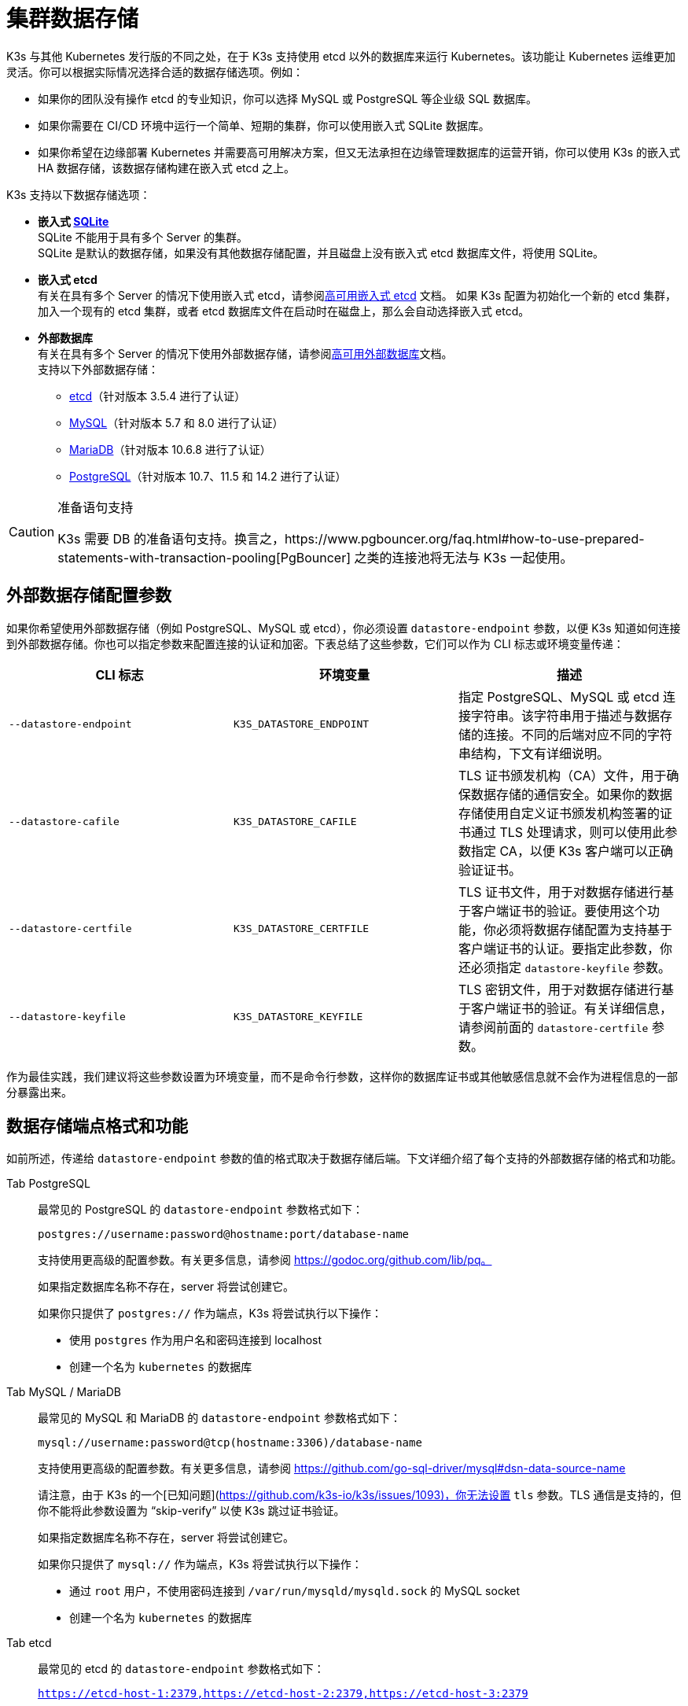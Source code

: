 = 集群数据存储

K3s 与其他 Kubernetes 发行版的不同之处，在于 K3s 支持使用 etcd 以外的数据库来运行 Kubernetes。该功能让 Kubernetes 运维更加灵活。你可以根据实际情况选择合适的数据存储选项。例如：

* 如果你的团队没有操作 etcd 的专业知识，你可以选择 MySQL 或 PostgreSQL 等企业级 SQL 数据库。
* 如果你需要在 CI/CD 环境中运行一个简单、短期的集群，你可以使用嵌入式 SQLite 数据库。
* 如果你希望在边缘部署 Kubernetes 并需要高可用解决方案，但又无法承担在边缘管理数据库的运营开销，你可以使用 K3s 的嵌入式 HA 数据存储，该数据存储构建在嵌入式 etcd 之上。

K3s 支持以下数据存储选项：

* *嵌入式 https://www.sqlite.org/index.html[SQLite]* +
 SQLite 不能用于具有多个 Server 的集群。 +
 SQLite 是默认的数据存储，如果没有其他数据存储配置，并且磁盘上没有嵌入式 etcd 数据库文件，将使用 SQLite。
* *嵌入式 etcd* +
 有关在具有多个 Server 的情况下使用嵌入式 etcd，请参阅xref:datastore/ha-embedded.adoc[高可用嵌入式 etcd] 文档。
 如果 K3s 配置为初始化一个新的 etcd 集群，加入一个现有的 etcd 集群，或者 etcd 数据库文件在启动时在磁盘上，那么会自动选择嵌入式 etcd。
* *外部数据库* +
 有关在具有多个 Server 的情况下使用外部数据存储，请参阅xref:datastore/ha.adoc[高可用外部数据库]文档。 +
 支持以下外部数据存储：
 ** https://etcd.io/[etcd]（针对版本 3.5.4 进行了认证）
 ** https://www.mysql.com/[MySQL]（针对版本 5.7 和 8.0 进行了认证）
 ** https://mariadb.org/[MariaDB]（针对版本 10.6.8 进行了认证）
 ** https://www.postgresql.org/[PostgreSQL]（针对版本 10.7、11.5 和 14.2 进行了认证）

[CAUTION]
.准备语句支持
====
K3s 需要 DB 的准备语句支持。换言之，https://www.pgbouncer.org/faq.html#how-to-use-prepared-statements-with-transaction-pooling[PgBouncer] 之类的连接池将无法与 K3s 一起使用。
====


== 外部数据存储配置参数

如果你希望使用外部数据存储（例如 PostgreSQL、MySQL 或 etcd），你必须设置 `datastore-endpoint` 参数，以便 K3s 知道如何连接到外部数据存储。你也可以指定参数来配置连接的认证和加密。下表总结了这些参数，它们可以作为 CLI 标志或环境变量传递：

|===
| CLI 标志 | 环境变量 | 描述

| `--datastore-endpoint`
| `K3S_DATASTORE_ENDPOINT`
| 指定 PostgreSQL、MySQL 或 etcd 连接字符串。该字符串用于描述与数据存储的连接。不同的后端对应不同的字符串结构，下文有详细说明。

| `--datastore-cafile`
| `K3S_DATASTORE_CAFILE`
| TLS 证书颁发机构（CA）文件，用于确保数据存储的通信安全。如果你的数据存储使用自定义证书颁发机构签署的证书通过 TLS 处理请求，则可以使用此参数指定 CA，以便 K3s 客户端可以正确验证证书。

| `--datastore-certfile`
| `K3S_DATASTORE_CERTFILE`
| TLS 证书文件，用于对数据存储进行基于客户端证书的验证。要使用这个功能，你必须将数据存储配置为支持基于客户端证书的认证。要指定此参数，你还必须指定 `datastore-keyfile` 参数。

| `--datastore-keyfile`
| `K3S_DATASTORE_KEYFILE`
| TLS 密钥文件，用于对数据存储进行基于客户端证书的验证。有关详细信息，请参阅前面的 `datastore-certfile` 参数。
|===

作为最佳实践，我们建议将这些参数设置为环境变量，而不是命令行参数，这样你的数据库证书或其他敏感信息就不会作为进程信息的一部分暴露出来。

== 数据存储端点格式和功能

如前所述，传递给 `datastore-endpoint` 参数的值的格式取决于数据存储后端。下文详细介绍了每个支持的外部数据存储的格式和功能。

[tabs,sync-group-id=ext-db]
======
Tab PostgreSQL::
+
--
最常见的 PostgreSQL 的 `datastore-endpoint` 参数格式如下：

`postgres://username:password@hostname:port/database-name`

支持使用更高级的配置参数。有关更多信息，请参阅 https://godoc.org/github.com/lib/pq。

如果指定数据库名称不存在，server 将尝试创建它。

如果你只提供了 `postgres://` 作为端点，K3s 将尝试执行以下操作：

* 使用 `postgres` 作为用户名和密码连接到 localhost
* 创建一个名为 `kubernetes` 的数据库
--

Tab MySQL / MariaDB::
+
--
最常见的 MySQL 和 MariaDB 的 `datastore-endpoint` 参数格式如下：

`mysql://username:password@tcp(hostname:3306)/database-name`

支持使用更高级的配置参数。有关更多信息，请参阅 https://github.com/go-sql-driver/mysql#dsn-data-source-name

请注意，由于 K3s 的一个[已知问题](https://github.com/k3s-io/k3s/issues/1093)，你无法设置 `tls` 参数。TLS 通信是支持的，但你不能将此参数设置为 “skip-verify” 以使 K3s 跳过证书验证。

如果指定数据库名称不存在，server 将尝试创建它。

如果你只提供了 `mysql://` 作为端点，K3s 将尝试执行以下操作：

- 通过 `root` 用户，不使用密码连接到 `/var/run/mysqld/mysqld.sock` 的 MySQL socket
- 创建一个名为 `kubernetes` 的数据库
--

Tab etcd::
+
--
最常见的 etcd 的 `datastore-endpoint` 参数格式如下：

`https://etcd-host-1:2379,https://etcd-host-2:2379,https://etcd-host-3:2379`

以上假设使用的是典型的三节点 etcd 集群。该参数可以再接受一个逗号分隔的 etcd URL。
--
======
